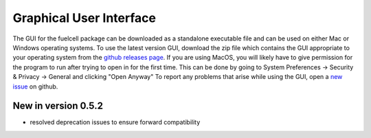 Graphical User Interface
=========================

The GUI for the fuelcell package can be downloaded as a standalone executable file and can be used on either Mac or Windows operating systems. To use the latest version GUI, download the zip file which contains the GUI appropriate to your operating system from the `github releases page <https://github.com/samaygarg/fuelcell/releases>`_. If you are using MacOS, you will likely have to give permission for the program to run after trying to open in for the first time. This can be done by going to System Preferences -> Security & Privacy -> General and clicking "Open Anyway"
To report any problems that arise while using the GUI, open a `new issue <https://github.com/samaygarg/fuelcell/issues>`_ on github.

New in version 0.5.2
---------------------
* resolved deprecation issues to ensure forward compatibility
